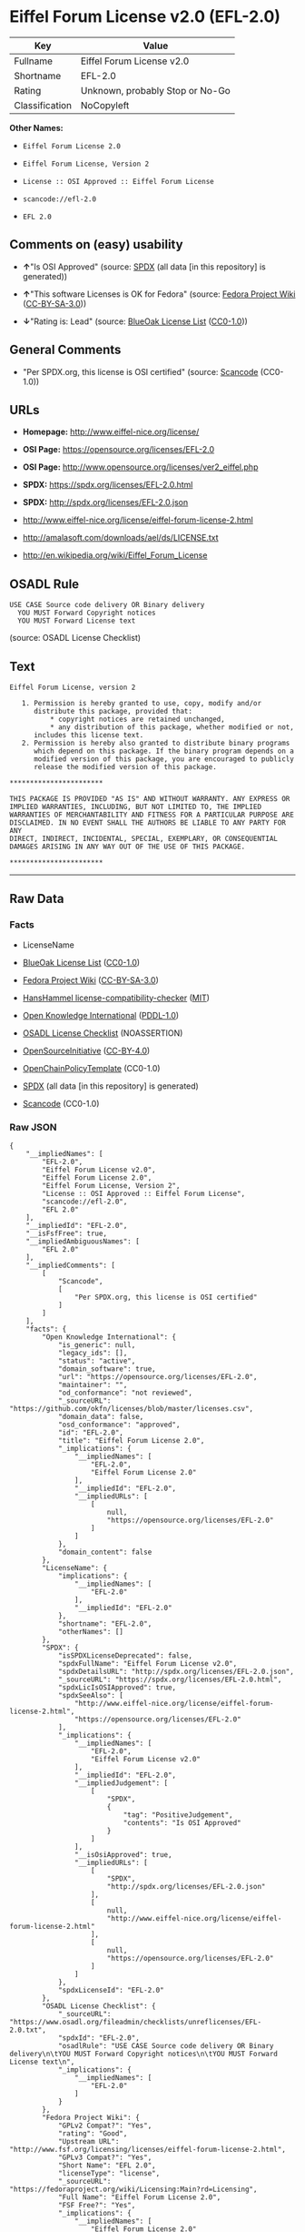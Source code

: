 * Eiffel Forum License v2.0 (EFL-2.0)
| Key            | Value                           |
|----------------+---------------------------------|
| Fullname       | Eiffel Forum License v2.0       |
| Shortname      | EFL-2.0                         |
| Rating         | Unknown, probably Stop or No-Go |
| Classification | NoCopyleft                      |

*Other Names:*

- =Eiffel Forum License 2.0=

- =Eiffel Forum License, Version 2=

- =License :: OSI Approved :: Eiffel Forum License=

- =scancode://efl-2.0=

- =EFL 2.0=

** Comments on (easy) usability

- *↑*"Is OSI Approved" (source:
  [[https://spdx.org/licenses/EFL-2.0.html][SPDX]] (all data [in this
  repository] is generated))

- *↑*"This software Licenses is OK for Fedora" (source:
  [[https://fedoraproject.org/wiki/Licensing:Main?rd=Licensing][Fedora
  Project Wiki]]
  ([[https://creativecommons.org/licenses/by-sa/3.0/legalcode][CC-BY-SA-3.0]]))

- *↓*"Rating is: Lead" (source:
  [[https://blueoakcouncil.org/list][BlueOak License List]]
  ([[https://raw.githubusercontent.com/blueoakcouncil/blue-oak-list-npm-package/master/LICENSE][CC0-1.0]]))

** General Comments

- "Per SPDX.org, this license is OSI certified" (source:
  [[https://github.com/nexB/scancode-toolkit/blob/develop/src/licensedcode/data/licenses/efl-2.0.yml][Scancode]]
  (CC0-1.0))

** URLs

- *Homepage:* http://www.eiffel-nice.org/license/

- *OSI Page:* https://opensource.org/licenses/EFL-2.0

- *OSI Page:* http://www.opensource.org/licenses/ver2_eiffel.php

- *SPDX:* https://spdx.org/licenses/EFL-2.0.html

- *SPDX:* http://spdx.org/licenses/EFL-2.0.json

- http://www.eiffel-nice.org/license/eiffel-forum-license-2.html

- http://amalasoft.com/downloads/ael/ds/LICENSE.txt

- http://en.wikipedia.org/wiki/Eiffel_Forum_License

** OSADL Rule
#+begin_example
  USE CASE Source code delivery OR Binary delivery
  	YOU MUST Forward Copyright notices
  	YOU MUST Forward License text
#+end_example

(source: OSADL License Checklist)

** Text
#+begin_example
  Eiffel Forum License, version 2

     1. Permission is hereby granted to use, copy, modify and/or
        distribute this package, provided that:
            * copyright notices are retained unchanged,
            * any distribution of this package, whether modified or not,
        includes this license text.
     2. Permission is hereby also granted to distribute binary programs
        which depend on this package. If the binary program depends on a
        modified version of this package, you are encouraged to publicly
        release the modified version of this package.

  ***********************

  THIS PACKAGE IS PROVIDED "AS IS" AND WITHOUT WARRANTY. ANY EXPRESS OR
  IMPLIED WARRANTIES, INCLUDING, BUT NOT LIMITED TO, THE IMPLIED
  WARRANTIES OF MERCHANTABILITY AND FITNESS FOR A PARTICULAR PURPOSE ARE
  DISCLAIMED. IN NO EVENT SHALL THE AUTHORS BE LIABLE TO ANY PARTY FOR ANY
  DIRECT, INDIRECT, INCIDENTAL, SPECIAL, EXEMPLARY, OR CONSEQUENTIAL
  DAMAGES ARISING IN ANY WAY OUT OF THE USE OF THIS PACKAGE.

  ***********************
#+end_example

--------------

** Raw Data
*** Facts

- LicenseName

- [[https://blueoakcouncil.org/list][BlueOak License List]]
  ([[https://raw.githubusercontent.com/blueoakcouncil/blue-oak-list-npm-package/master/LICENSE][CC0-1.0]])

- [[https://fedoraproject.org/wiki/Licensing:Main?rd=Licensing][Fedora
  Project Wiki]]
  ([[https://creativecommons.org/licenses/by-sa/3.0/legalcode][CC-BY-SA-3.0]])

- [[https://github.com/HansHammel/license-compatibility-checker/blob/master/lib/licenses.json][HansHammel
  license-compatibility-checker]]
  ([[https://github.com/HansHammel/license-compatibility-checker/blob/master/LICENSE][MIT]])

- [[https://github.com/okfn/licenses/blob/master/licenses.csv][Open
  Knowledge International]]
  ([[https://opendatacommons.org/licenses/pddl/1-0/][PDDL-1.0]])

- [[https://www.osadl.org/fileadmin/checklists/unreflicenses/EFL-2.0.txt][OSADL
  License Checklist]] (NOASSERTION)

- [[https://opensource.org/licenses/][OpenSourceInitiative]]
  ([[https://creativecommons.org/licenses/by/4.0/legalcode][CC-BY-4.0]])

- [[https://github.com/OpenChain-Project/curriculum/raw/ddf1e879341adbd9b297cd67c5d5c16b2076540b/policy-template/Open%20Source%20Policy%20Template%20for%20OpenChain%20Specification%201.2.ods][OpenChainPolicyTemplate]]
  (CC0-1.0)

- [[https://spdx.org/licenses/EFL-2.0.html][SPDX]] (all data [in this
  repository] is generated)

- [[https://github.com/nexB/scancode-toolkit/blob/develop/src/licensedcode/data/licenses/efl-2.0.yml][Scancode]]
  (CC0-1.0)

*** Raw JSON
#+begin_example
  {
      "__impliedNames": [
          "EFL-2.0",
          "Eiffel Forum License v2.0",
          "Eiffel Forum License 2.0",
          "Eiffel Forum License, Version 2",
          "License :: OSI Approved :: Eiffel Forum License",
          "scancode://efl-2.0",
          "EFL 2.0"
      ],
      "__impliedId": "EFL-2.0",
      "__isFsfFree": true,
      "__impliedAmbiguousNames": [
          "EFL 2.0"
      ],
      "__impliedComments": [
          [
              "Scancode",
              [
                  "Per SPDX.org, this license is OSI certified"
              ]
          ]
      ],
      "facts": {
          "Open Knowledge International": {
              "is_generic": null,
              "legacy_ids": [],
              "status": "active",
              "domain_software": true,
              "url": "https://opensource.org/licenses/EFL-2.0",
              "maintainer": "",
              "od_conformance": "not reviewed",
              "_sourceURL": "https://github.com/okfn/licenses/blob/master/licenses.csv",
              "domain_data": false,
              "osd_conformance": "approved",
              "id": "EFL-2.0",
              "title": "Eiffel Forum License 2.0",
              "_implications": {
                  "__impliedNames": [
                      "EFL-2.0",
                      "Eiffel Forum License 2.0"
                  ],
                  "__impliedId": "EFL-2.0",
                  "__impliedURLs": [
                      [
                          null,
                          "https://opensource.org/licenses/EFL-2.0"
                      ]
                  ]
              },
              "domain_content": false
          },
          "LicenseName": {
              "implications": {
                  "__impliedNames": [
                      "EFL-2.0"
                  ],
                  "__impliedId": "EFL-2.0"
              },
              "shortname": "EFL-2.0",
              "otherNames": []
          },
          "SPDX": {
              "isSPDXLicenseDeprecated": false,
              "spdxFullName": "Eiffel Forum License v2.0",
              "spdxDetailsURL": "http://spdx.org/licenses/EFL-2.0.json",
              "_sourceURL": "https://spdx.org/licenses/EFL-2.0.html",
              "spdxLicIsOSIApproved": true,
              "spdxSeeAlso": [
                  "http://www.eiffel-nice.org/license/eiffel-forum-license-2.html",
                  "https://opensource.org/licenses/EFL-2.0"
              ],
              "_implications": {
                  "__impliedNames": [
                      "EFL-2.0",
                      "Eiffel Forum License v2.0"
                  ],
                  "__impliedId": "EFL-2.0",
                  "__impliedJudgement": [
                      [
                          "SPDX",
                          {
                              "tag": "PositiveJudgement",
                              "contents": "Is OSI Approved"
                          }
                      ]
                  ],
                  "__isOsiApproved": true,
                  "__impliedURLs": [
                      [
                          "SPDX",
                          "http://spdx.org/licenses/EFL-2.0.json"
                      ],
                      [
                          null,
                          "http://www.eiffel-nice.org/license/eiffel-forum-license-2.html"
                      ],
                      [
                          null,
                          "https://opensource.org/licenses/EFL-2.0"
                      ]
                  ]
              },
              "spdxLicenseId": "EFL-2.0"
          },
          "OSADL License Checklist": {
              "_sourceURL": "https://www.osadl.org/fileadmin/checklists/unreflicenses/EFL-2.0.txt",
              "spdxId": "EFL-2.0",
              "osadlRule": "USE CASE Source code delivery OR Binary delivery\n\tYOU MUST Forward Copyright notices\n\tYOU MUST Forward License text\n",
              "_implications": {
                  "__impliedNames": [
                      "EFL-2.0"
                  ]
              }
          },
          "Fedora Project Wiki": {
              "GPLv2 Compat?": "Yes",
              "rating": "Good",
              "Upstream URL": "http://www.fsf.org/licensing/licenses/eiffel-forum-license-2.html",
              "GPLv3 Compat?": "Yes",
              "Short Name": "EFL 2.0",
              "licenseType": "license",
              "_sourceURL": "https://fedoraproject.org/wiki/Licensing:Main?rd=Licensing",
              "Full Name": "Eiffel Forum License 2.0",
              "FSF Free?": "Yes",
              "_implications": {
                  "__impliedNames": [
                      "Eiffel Forum License 2.0"
                  ],
                  "__isFsfFree": true,
                  "__impliedAmbiguousNames": [
                      "EFL 2.0"
                  ],
                  "__impliedJudgement": [
                      [
                          "Fedora Project Wiki",
                          {
                              "tag": "PositiveJudgement",
                              "contents": "This software Licenses is OK for Fedora"
                          }
                      ]
                  ]
              }
          },
          "Scancode": {
              "otherUrls": [
                  "http://amalasoft.com/downloads/ael/ds/LICENSE.txt",
                  "http://en.wikipedia.org/wiki/Eiffel_Forum_License",
                  "http://opensource.org/licenses/EFL-2.0",
                  "http://www.eiffel-nice.org/license/eiffel-forum-license-2.html",
                  "https://opensource.org/licenses/EFL-2.0"
              ],
              "homepageUrl": "http://www.eiffel-nice.org/license/",
              "shortName": "EFL 2.0",
              "textUrls": null,
              "text": "Eiffel Forum License, version 2\n\n   1. Permission is hereby granted to use, copy, modify and/or\n      distribute this package, provided that:\n          * copyright notices are retained unchanged,\n          * any distribution of this package, whether modified or not,\n      includes this license text.\n   2. Permission is hereby also granted to distribute binary programs\n      which depend on this package. If the binary program depends on a\n      modified version of this package, you are encouraged to publicly\n      release the modified version of this package.\n\n***********************\n\nTHIS PACKAGE IS PROVIDED \"AS IS\" AND WITHOUT WARRANTY. ANY EXPRESS OR\nIMPLIED WARRANTIES, INCLUDING, BUT NOT LIMITED TO, THE IMPLIED\nWARRANTIES OF MERCHANTABILITY AND FITNESS FOR A PARTICULAR PURPOSE ARE\nDISCLAIMED. IN NO EVENT SHALL THE AUTHORS BE LIABLE TO ANY PARTY FOR ANY\nDIRECT, INDIRECT, INCIDENTAL, SPECIAL, EXEMPLARY, OR CONSEQUENTIAL\nDAMAGES ARISING IN ANY WAY OUT OF THE USE OF THIS PACKAGE.\n\n***********************",
              "category": "Permissive",
              "osiUrl": "http://www.opensource.org/licenses/ver2_eiffel.php",
              "owner": "Eiffel NICE",
              "_sourceURL": "https://github.com/nexB/scancode-toolkit/blob/develop/src/licensedcode/data/licenses/efl-2.0.yml",
              "key": "efl-2.0",
              "name": "Eiffel Forum License 2.0",
              "spdxId": "EFL-2.0",
              "notes": "Per SPDX.org, this license is OSI certified",
              "_implications": {
                  "__impliedNames": [
                      "scancode://efl-2.0",
                      "EFL 2.0",
                      "EFL-2.0"
                  ],
                  "__impliedId": "EFL-2.0",
                  "__impliedComments": [
                      [
                          "Scancode",
                          [
                              "Per SPDX.org, this license is OSI certified"
                          ]
                      ]
                  ],
                  "__impliedCopyleft": [
                      [
                          "Scancode",
                          "NoCopyleft"
                      ]
                  ],
                  "__calculatedCopyleft": "NoCopyleft",
                  "__impliedText": "Eiffel Forum License, version 2\n\n   1. Permission is hereby granted to use, copy, modify and/or\n      distribute this package, provided that:\n          * copyright notices are retained unchanged,\n          * any distribution of this package, whether modified or not,\n      includes this license text.\n   2. Permission is hereby also granted to distribute binary programs\n      which depend on this package. If the binary program depends on a\n      modified version of this package, you are encouraged to publicly\n      release the modified version of this package.\n\n***********************\n\nTHIS PACKAGE IS PROVIDED \"AS IS\" AND WITHOUT WARRANTY. ANY EXPRESS OR\nIMPLIED WARRANTIES, INCLUDING, BUT NOT LIMITED TO, THE IMPLIED\nWARRANTIES OF MERCHANTABILITY AND FITNESS FOR A PARTICULAR PURPOSE ARE\nDISCLAIMED. IN NO EVENT SHALL THE AUTHORS BE LIABLE TO ANY PARTY FOR ANY\nDIRECT, INDIRECT, INCIDENTAL, SPECIAL, EXEMPLARY, OR CONSEQUENTIAL\nDAMAGES ARISING IN ANY WAY OUT OF THE USE OF THIS PACKAGE.\n\n***********************",
                  "__impliedURLs": [
                      [
                          "Homepage",
                          "http://www.eiffel-nice.org/license/"
                      ],
                      [
                          "OSI Page",
                          "http://www.opensource.org/licenses/ver2_eiffel.php"
                      ],
                      [
                          null,
                          "http://amalasoft.com/downloads/ael/ds/LICENSE.txt"
                      ],
                      [
                          null,
                          "http://en.wikipedia.org/wiki/Eiffel_Forum_License"
                      ],
                      [
                          null,
                          "http://opensource.org/licenses/EFL-2.0"
                      ],
                      [
                          null,
                          "http://www.eiffel-nice.org/license/eiffel-forum-license-2.html"
                      ],
                      [
                          null,
                          "https://opensource.org/licenses/EFL-2.0"
                      ]
                  ]
              }
          },
          "HansHammel license-compatibility-checker": {
              "implications": {
                  "__impliedNames": [
                      "EFL-2.0"
                  ],
                  "__impliedCopyleft": [
                      [
                          "HansHammel license-compatibility-checker",
                          "NoCopyleft"
                      ]
                  ],
                  "__calculatedCopyleft": "NoCopyleft"
              },
              "licensename": "EFL-2.0",
              "copyleftkind": "NoCopyleft"
          },
          "OpenChainPolicyTemplate": {
              "isSaaSDeemed": "no",
              "licenseType": "permissive",
              "freedomOrDeath": "no",
              "typeCopyleft": "no",
              "_sourceURL": "https://github.com/OpenChain-Project/curriculum/raw/ddf1e879341adbd9b297cd67c5d5c16b2076540b/policy-template/Open%20Source%20Policy%20Template%20for%20OpenChain%20Specification%201.2.ods",
              "name": "Eiffel Forum License V2.0",
              "commercialUse": true,
              "spdxId": "EFL-2.0",
              "_implications": {
                  "__impliedNames": [
                      "EFL-2.0"
                  ]
              }
          },
          "BlueOak License List": {
              "BlueOakRating": "Lead",
              "url": "https://spdx.org/licenses/EFL-2.0.html",
              "isPermissive": true,
              "_sourceURL": "https://blueoakcouncil.org/list",
              "name": "Eiffel Forum License v2.0",
              "id": "EFL-2.0",
              "_implications": {
                  "__impliedNames": [
                      "EFL-2.0",
                      "Eiffel Forum License v2.0"
                  ],
                  "__impliedJudgement": [
                      [
                          "BlueOak License List",
                          {
                              "tag": "NegativeJudgement",
                              "contents": "Rating is: Lead"
                          }
                      ]
                  ],
                  "__impliedCopyleft": [
                      [
                          "BlueOak License List",
                          "NoCopyleft"
                      ]
                  ],
                  "__calculatedCopyleft": "NoCopyleft",
                  "__impliedURLs": [
                      [
                          "SPDX",
                          "https://spdx.org/licenses/EFL-2.0.html"
                      ]
                  ]
              }
          },
          "OpenSourceInitiative": {
              "text": [
                  {
                      "url": "https://opensource.org/licenses/EFL-2.0",
                      "title": "HTML",
                      "media_type": "text/html"
                  }
              ],
              "identifiers": [
                  {
                      "identifier": "EFL-2.0",
                      "scheme": "DEP5"
                  },
                  {
                      "identifier": "EFL-2.0",
                      "scheme": "SPDX"
                  },
                  {
                      "identifier": "License :: OSI Approved :: Eiffel Forum License",
                      "scheme": "Trove"
                  }
              ],
              "superseded_by": null,
              "_sourceURL": "https://opensource.org/licenses/",
              "name": "Eiffel Forum License, Version 2",
              "other_names": [],
              "keywords": [
                  "osi-approved",
                  "discouraged",
                  "redundant"
              ],
              "id": "EFL-2.0",
              "links": [
                  {
                      "note": "OSI Page",
                      "url": "https://opensource.org/licenses/EFL-2.0"
                  }
              ],
              "_implications": {
                  "__impliedNames": [
                      "EFL-2.0",
                      "Eiffel Forum License, Version 2",
                      "EFL-2.0",
                      "EFL-2.0",
                      "License :: OSI Approved :: Eiffel Forum License"
                  ],
                  "__impliedURLs": [
                      [
                          "OSI Page",
                          "https://opensource.org/licenses/EFL-2.0"
                      ]
                  ]
              }
          }
      },
      "__impliedJudgement": [
          [
              "BlueOak License List",
              {
                  "tag": "NegativeJudgement",
                  "contents": "Rating is: Lead"
              }
          ],
          [
              "Fedora Project Wiki",
              {
                  "tag": "PositiveJudgement",
                  "contents": "This software Licenses is OK for Fedora"
              }
          ],
          [
              "SPDX",
              {
                  "tag": "PositiveJudgement",
                  "contents": "Is OSI Approved"
              }
          ]
      ],
      "__impliedCopyleft": [
          [
              "BlueOak License List",
              "NoCopyleft"
          ],
          [
              "HansHammel license-compatibility-checker",
              "NoCopyleft"
          ],
          [
              "Scancode",
              "NoCopyleft"
          ]
      ],
      "__calculatedCopyleft": "NoCopyleft",
      "__isOsiApproved": true,
      "__impliedText": "Eiffel Forum License, version 2\n\n   1. Permission is hereby granted to use, copy, modify and/or\n      distribute this package, provided that:\n          * copyright notices are retained unchanged,\n          * any distribution of this package, whether modified or not,\n      includes this license text.\n   2. Permission is hereby also granted to distribute binary programs\n      which depend on this package. If the binary program depends on a\n      modified version of this package, you are encouraged to publicly\n      release the modified version of this package.\n\n***********************\n\nTHIS PACKAGE IS PROVIDED \"AS IS\" AND WITHOUT WARRANTY. ANY EXPRESS OR\nIMPLIED WARRANTIES, INCLUDING, BUT NOT LIMITED TO, THE IMPLIED\nWARRANTIES OF MERCHANTABILITY AND FITNESS FOR A PARTICULAR PURPOSE ARE\nDISCLAIMED. IN NO EVENT SHALL THE AUTHORS BE LIABLE TO ANY PARTY FOR ANY\nDIRECT, INDIRECT, INCIDENTAL, SPECIAL, EXEMPLARY, OR CONSEQUENTIAL\nDAMAGES ARISING IN ANY WAY OUT OF THE USE OF THIS PACKAGE.\n\n***********************",
      "__impliedURLs": [
          [
              "SPDX",
              "https://spdx.org/licenses/EFL-2.0.html"
          ],
          [
              null,
              "https://opensource.org/licenses/EFL-2.0"
          ],
          [
              "OSI Page",
              "https://opensource.org/licenses/EFL-2.0"
          ],
          [
              "SPDX",
              "http://spdx.org/licenses/EFL-2.0.json"
          ],
          [
              null,
              "http://www.eiffel-nice.org/license/eiffel-forum-license-2.html"
          ],
          [
              "Homepage",
              "http://www.eiffel-nice.org/license/"
          ],
          [
              "OSI Page",
              "http://www.opensource.org/licenses/ver2_eiffel.php"
          ],
          [
              null,
              "http://amalasoft.com/downloads/ael/ds/LICENSE.txt"
          ],
          [
              null,
              "http://en.wikipedia.org/wiki/Eiffel_Forum_License"
          ],
          [
              null,
              "http://opensource.org/licenses/EFL-2.0"
          ]
      ]
  }
#+end_example

*** Dot Cluster Graph
[[../dot/EFL-2.0.svg]]
